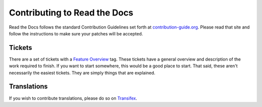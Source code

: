 .. _contributing-to-read-the-docs:

Contributing to Read the Docs
=============================

Read the Docs follows the standard Contribution Guidelines set forth at `contribution-guide.org`_.
Please read that site and follow the instructions to make sure your patches will be accepted.

.. _contribution-guide.org: http://www.contribution-guide.org/#submitting-bugs

Tickets
-------

There are a set of tickets with a `Feature Overview`_ tag.
These tickets have a general overview and description of the work required to finish.
If you want to start somewhere,
this would be a good place to start.
That said,
these aren't necessarily the easiest tickets.
They are simply things that are explained.

.. _Feature Overview: https://github.com/rtfd/readthedocs.org/issues?direction=desc&labels=Feature+Overview&page=1&sort=updated&state=open

Translations
------------

If you wish to contribute translations, please do so on `Transifex`_.

.. _Transifex: https://www.transifex.com/projects/p/readthedocs/
